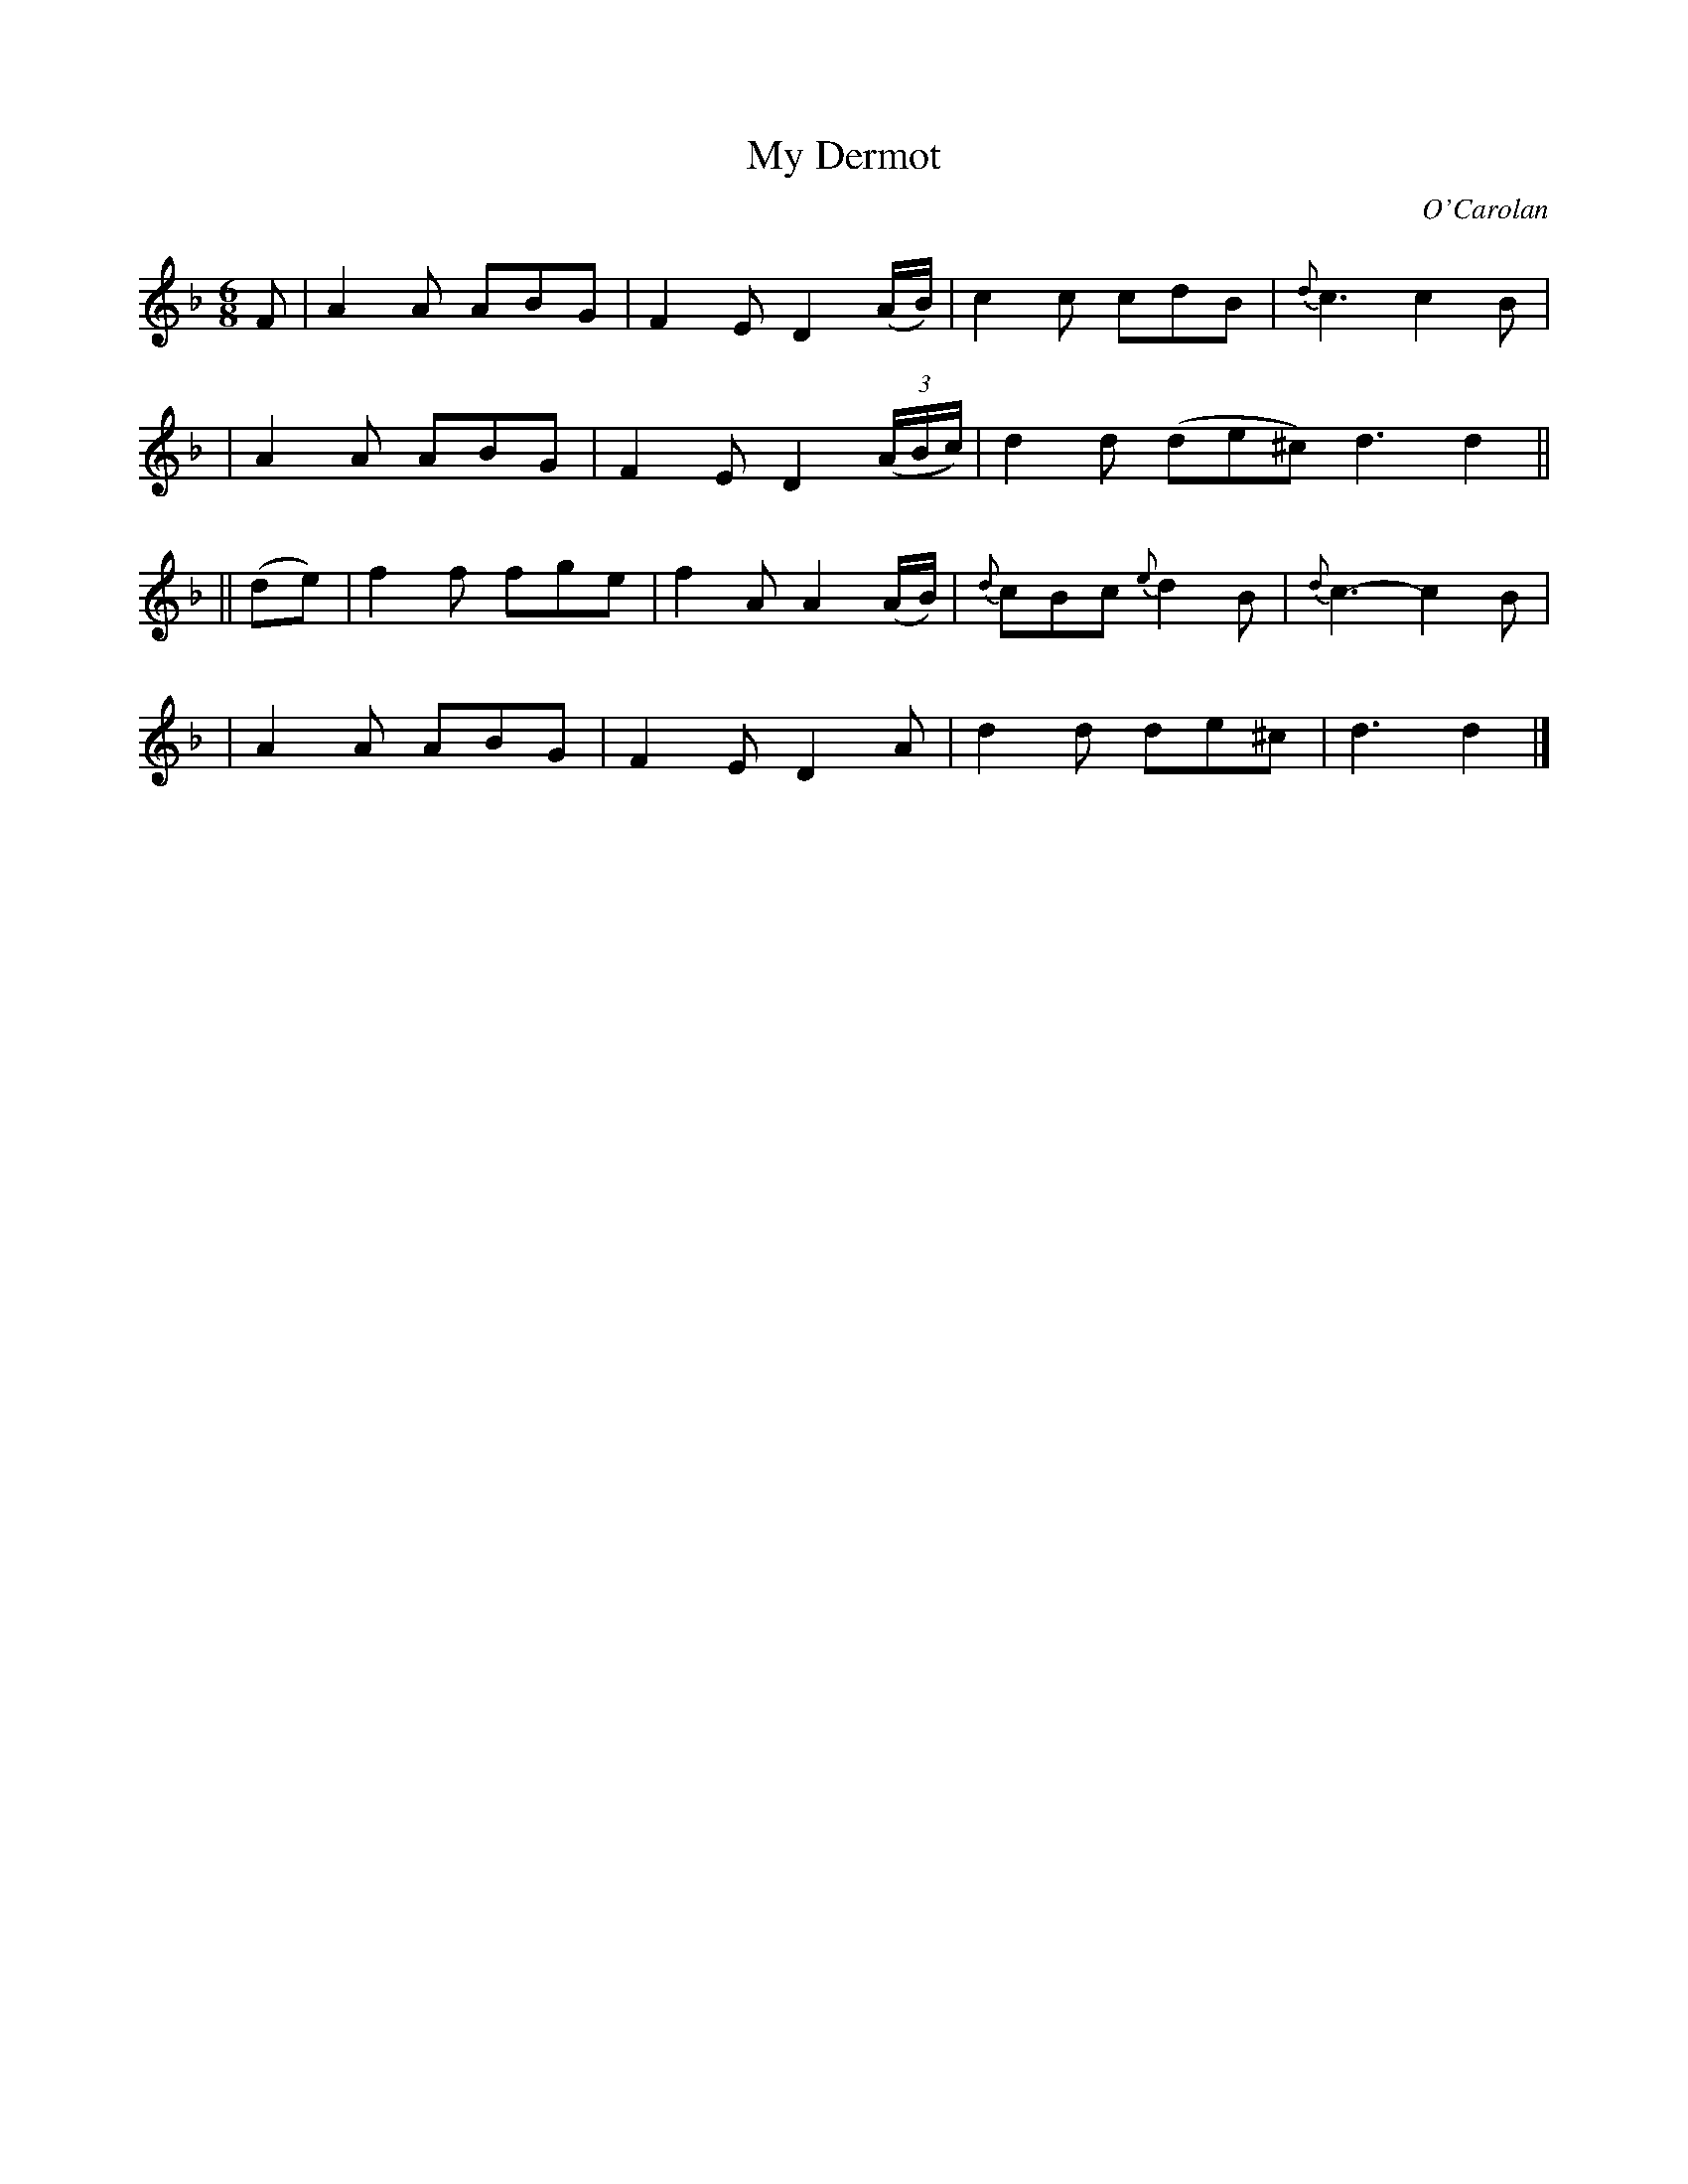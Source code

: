 X:647
T:My Dermot
C:O'Carolan
B:O'Neill's 647
N:"Lively"
N:collected by F.O'Neill.
M:6/8
L:1/8
K:Dm
F \
| A2A ABG | F2E D2(A/B/) | c2c cdB | {d}c3 c2B |
| A2A ABG | F2E D2((3A/B/c/) | d2d (de^c) d3 d2 ||
|| (de) \
| f2f fge | f2A A2(A/B/) | {d}cBc {e}d2B | {d}c3- c2B |
| A2A ABG | F2E D2A | d2d de^c | d3 d2 |]
